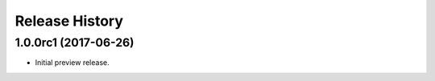 .. :changelog:

Release History
===============

1.0.0rc1 (2017-06-26)
---------------------

* Initial preview release.

